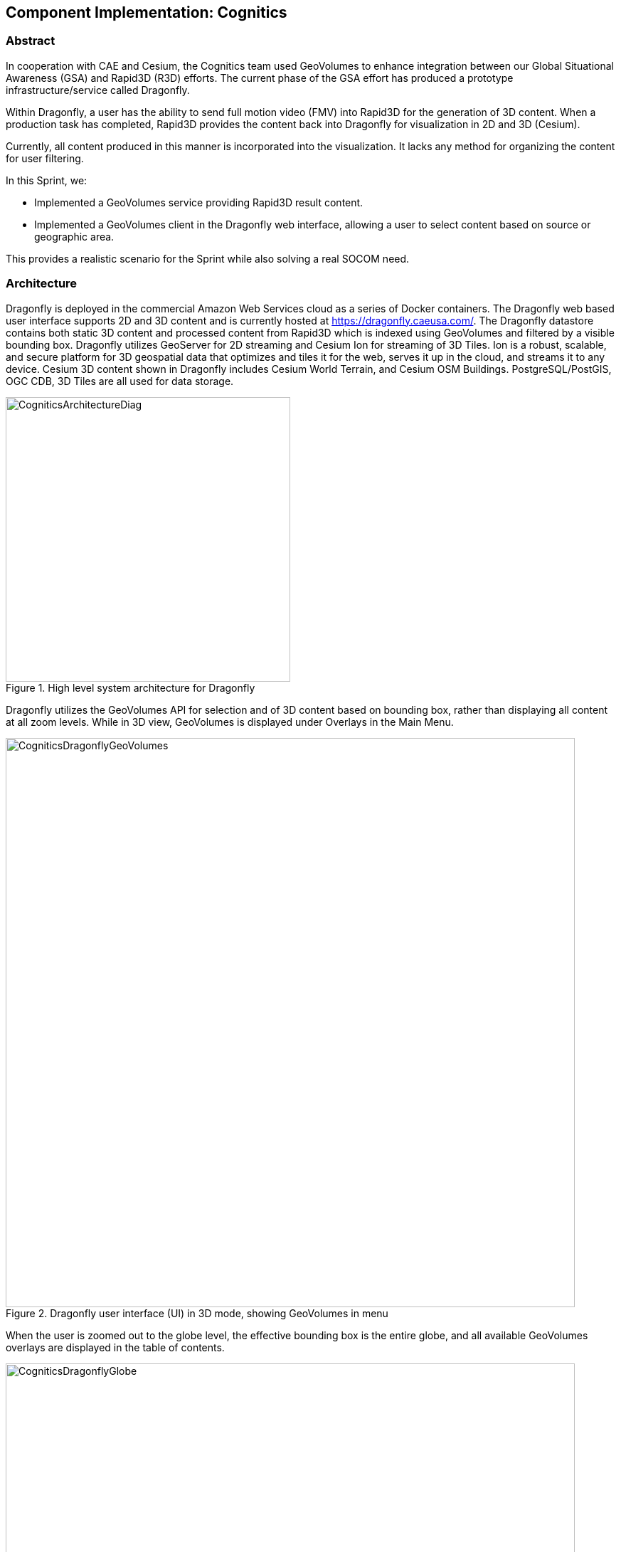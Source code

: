 [[Cognitics]]
== Component Implementation: Cognitics

=== Abstract
In cooperation with CAE and Cesium, the Cognitics team used GeoVolumes to enhance integration between our Global Situational Awareness (GSA) and Rapid3D (R3D) efforts. The current phase of the GSA effort has produced a prototype infrastructure/service called Dragonfly.

Within Dragonfly, a user has the ability to send full motion video (FMV) into Rapid3D for the generation of 3D content. When a production task has completed, Rapid3D provides the content back into Dragonfly for visualization in 2D and 3D (Cesium).

Currently, all content produced in this manner is incorporated into the visualization. It lacks any method for organizing the content for user filtering.

In this Sprint, we:

* Implemented a GeoVolumes service providing Rapid3D result content.
* Implemented a GeoVolumes client in the Dragonfly web interface, allowing a user to select content based on source or geographic area.

This provides a realistic scenario for the Sprint while also solving a real SOCOM need.

=== Architecture

Dragonfly is deployed in the commercial Amazon Web Services cloud as a series of Docker containers.  The Dragonfly web based user interface supports 2D and 3D content and is currently hosted at https://dragonfly.caeusa.com/. The Dragonfly datastore contains both static 3D content and processed content from Rapid3D which is indexed using GeoVolumes and filtered by a visible bounding box. Dragonfly utilizes GeoServer for 2D streaming and Cesium Ion for streaming of 3D Tiles.  Ion is a robust, scalable, and secure platform for 3D geospatial data that optimizes and tiles it for the web, serves it up in the cloud, and streams it to any device. Cesium 3D content shown in Dragonfly includes Cesium World Terrain, and Cesium OSM Buildings. PostgreSQL/PostGIS, OGC CDB, 3D Tiles are all used for data storage.

[#img_Cognitics-1,reftext='{figure-caption} {counter:figure-num}']
.High level system architecture for Dragonfly
image::images/CogniticsArchitectureDiag.PNG[width=400,align="center"]

Dragonfly utilizes the GeoVolumes API for selection and of 3D content based on bounding box, rather than displaying all content at all zoom levels. While in 3D view, GeoVolumes is displayed under Overlays in the Main Menu.

[#img_Cognitics-2,reftext='{figure-caption} {counter:figure-num}']
.Dragonfly user interface (UI) in 3D mode, showing GeoVolumes in menu
image::images/CogniticsDragonflyGeoVolumes.png[width=800,align="center"]

When the user is zoomed out to the globe level, the effective bounding box is the entire globe, and all available GeoVolumes overlays are displayed in the table of contents.

[#img_Cognitics-3,reftext='{figure-caption} {counter:figure-num}']
.Dragonfly in 3D mode showing all available GeoVolume overlays.
image::images/CogniticsDragonflyGlobe.png[width=800,align="center"]

As the user zooms in, the bounding box encompasses only the area shown in the user interface and only the corresponding GeoVolumes overlays are shown.  In the figure below, the bounding box includes Beirut and Damascus.  When the user hovers over a GeoVolumes overlay, the extent of that overlay is highlighted, as seen in the figure below of the Damascus overlay.

[#img_Cognitics-4,reftext='{figure-caption} {counter:figure-num}']
.Damascus bounding box extent highlighted
image::images/CogniticsDragonflyDamascus.png[width=800,align="center"]

=== Damascus, Syria Vricon SurfaceMesh

The Vricon SurfaceMesh of Damascus, Syria is static 3D content in the Dragonfly datastore. The figures below show the data in directly overhead and oblique views.

[#img_Cognitics-5,reftext='{figure-caption} {counter:figure-num}']
.Overhead view of Vricon SurfaceMesh in Dragonfly.
image::images/CogniticsDragonflyDamascus2.png[width=800,align="center"]

[#img_Cognitics-6,reftext='{figure-caption} {counter:figure-num}']
.Oblique view of Vricon SurfaceMesh in Dragonfly.
image::images/CogniticsDragonflyDamascus3.png[width=800,align="center"]

=== Fort Story Rapid 3D Data

The Fort Story dataset is constructed from full motion video (FMV) that has been uploaded via the Dragonfly user interface and sent through the Rapid3D process to generate the 3D content. The figures below show the data in directly overhead and oblique views.

[#img_Cognitics-7,reftext='{figure-caption} {counter:figure-num}']
.Overhead view of Rapid 3D Fort Story lighthouse dataset.
image::images/CogniticsFortStory1.png[width=800,align="center"]

[#img_Cognitics-8,reftext='{figure-caption} {counter:figure-num}']
.Oblique view of Rapid 3D Fort Story lighthouse dataset.
image::images/CogniticsFortStory2.png[width=800,align="center"]
